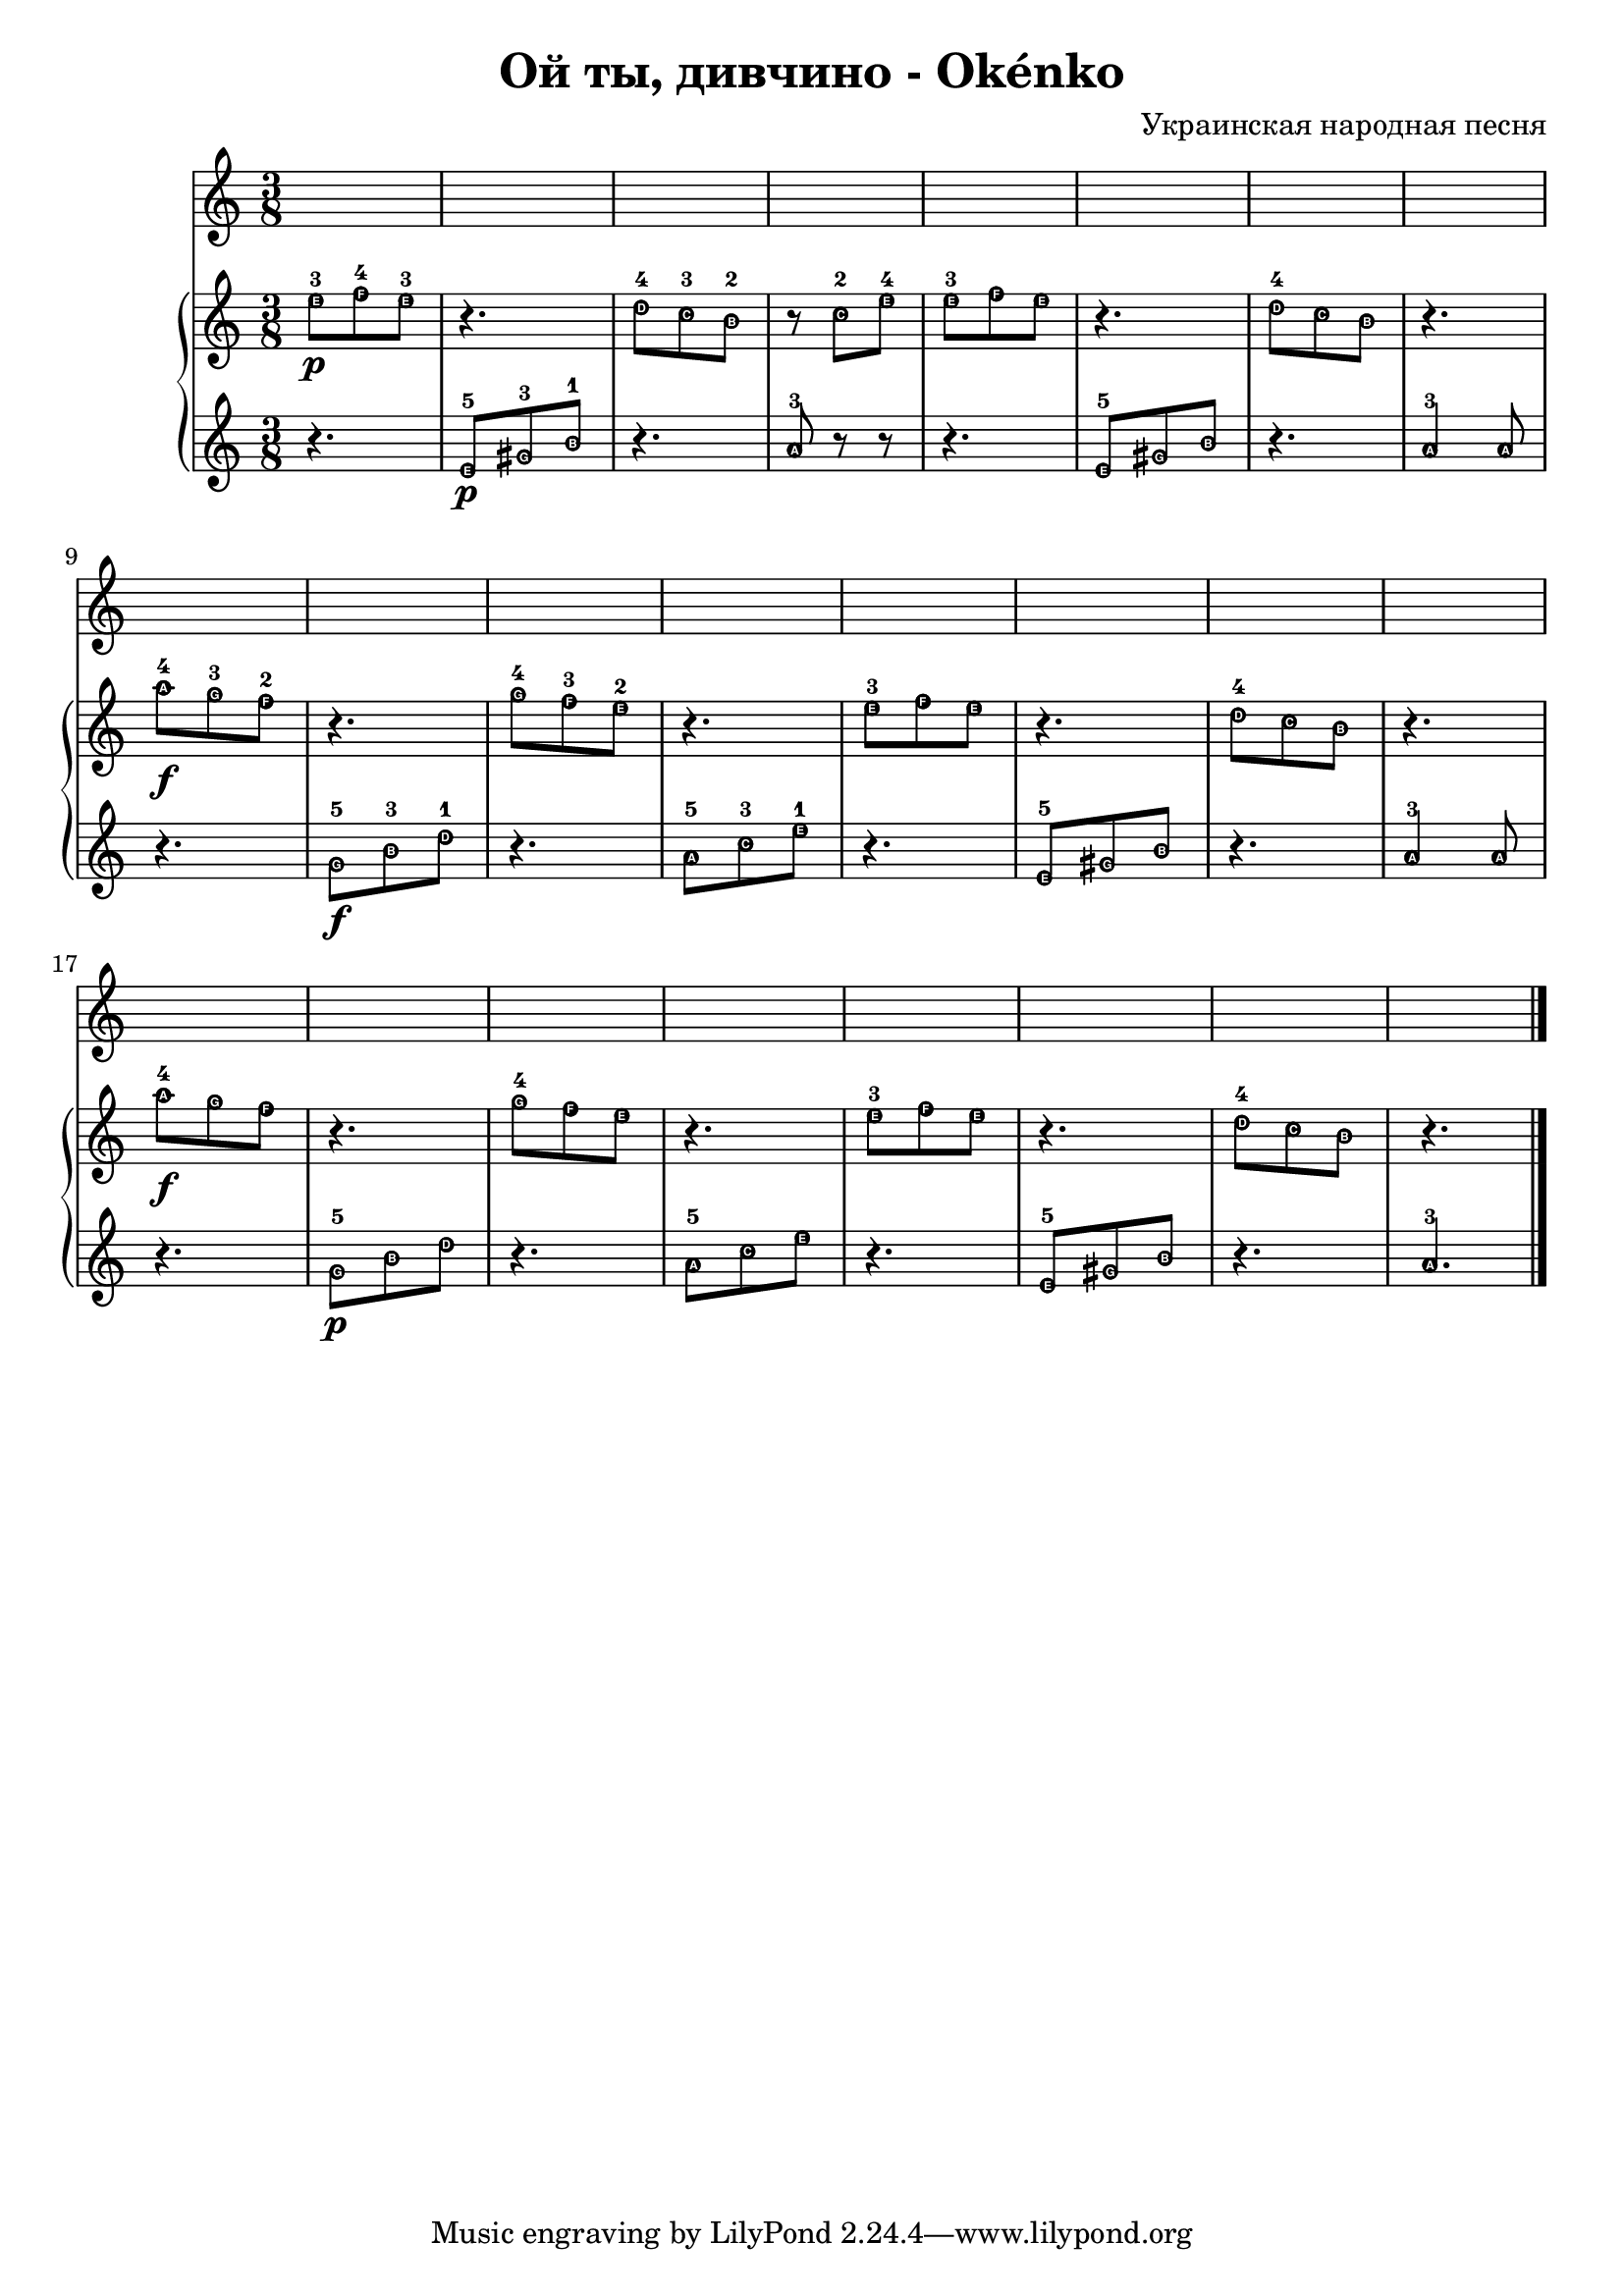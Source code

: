 \header {
  title = "Oй ты, дивчино - Okénko"
  composer = "Украинская народная песня"
}

hudba=  {
\bar "|."\time 3/8 
  \new PianoStaff <<
    \new Staff { 
\relative c'' { \easyHeadsOn  
e8-3 \p [f-4 e-3] | r4. | d8-4[c-3 b-2] | r8 c8-2[e-4] | e8-3[f e] | r4.| d8-4[c b] | r4. |\break
a'8-4 \f[g-3 f-2] r4. | g8-4[f-3 e-2] | r4.| e8-3[f e] | r4. | d8-4[c b] | r4. | \break
a'8-4 \f[g f] | r4. | g8-4[f e]| r4. | e8-3[f e] | r4. | d8-4[c b]| r4. | \bar "|."

  }}
 \new Staff {\clef violin \easyHeadsOn
\relative c' {
r4. | e8-5 \p [gis-3 b-1] | r4. | a8-3 r8 r8 | r4. | e8-5 [gis b] |r4.| a4-3 a8 | \break
r4. | g8-5 \f[b-3 d-1]| r4.| a8-5[c-3 e-1] | r4.| e,8-5[gis b] r4.| a4-3 a8| \break
r4. | g8-5 \p[b d]| r4.| a8-5[c e] | r4.| e,8-5[gis b] r4.| a4.-3| \bar "|."


 }}
 
 >>

}

\score {

\hudba

  \layout {}
  \midi {}
}